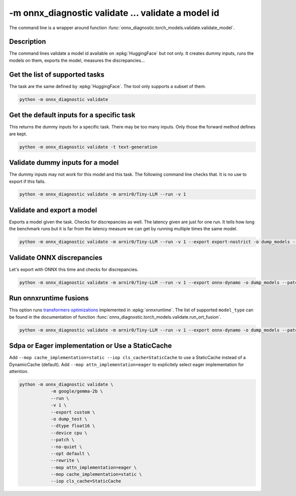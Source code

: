 .. _l-cmd-validate:

-m onnx_diagnostic validate ... validate a model id
===================================================

The command line is a wrapper around function
:func:`onnx_diagnostic.torch_models.validate.validate_model`.

Description
+++++++++++

The command lines validate a model id
available on :epkg:`HuggingFace` but not only.
It creates dummy inputs, runs the models on them,
exports the model, measures the discrepancies...

.. runpython::

    from onnx_diagnostic._command_lines_parser import get_parser_validate

    get_parser_validate().print_help()

Get the list of supported tasks
+++++++++++++++++++++++++++++++

The task are the same defined by :epkg:`HuggingFace`.
The tool only supports a subset of them.

.. code-block::

    python -m onnx_diagnostic validate

.. runpython::

    from onnx_diagnostic._command_lines_parser import main

    main(["validate"])


Get the default inputs for a specific task
++++++++++++++++++++++++++++++++++++++++++

This returns the dummy inputs for a specific task.
There may be too many inputs. Only those the forward method
defines are kept.

.. code-block::

    python -m onnx_diagnostic validate -t text-generation

.. runpython::

    from onnx_diagnostic._command_lines_parser import main

    main("validate -t text-generation".split())

Validate dummy inputs for a model
+++++++++++++++++++++++++++++++++

The dummy inputs may not work for this model and this task.
The following command line checks that. It is no use to export
if this fails.

.. code-block::

    python -m onnx_diagnostic validate -m arnir0/Tiny-LLM --run -v 1

.. runpython::

    from onnx_diagnostic._command_lines_parser import main

    main("validate -m arnir0/Tiny-LLM --run -v 1".split())

Validate and export a model
+++++++++++++++++++++++++++

Exports a model given the task. Checks for discrepancies as well.
The latency given are just for one run. It tells how long the benchmark
runs but it is far from the latency measure we can get by running multiple times
the same model.


.. code-block::

    python -m onnx_diagnostic validate -m arnir0/Tiny-LLM --run -v 1 --export export-nostrict -o dump_models --patch

.. runpython::

    from onnx_diagnostic._command_lines_parser import main

    main("validate -m arnir0/Tiny-LLM --run -v 1 --export export-nostrict -o dump_models --patch".split())

Validate ONNX discrepancies
+++++++++++++++++++++++++++

Let's export with ONNX this time and checks for discrepancies.

.. code-block::

    python -m onnx_diagnostic validate -m arnir0/Tiny-LLM --run -v 1 --export onnx-dynamo -o dump_models --patch --opt ir

.. runpython::

    from onnx_diagnostic._command_lines_parser import main

    main("validate -m arnir0/Tiny-LLM --run -v 1 --export onnx-dynamo -o dump_models --patch --opt ir".split())

Run onnxruntime fusions
+++++++++++++++++++++++

This option runs `transformers optimizations <https://onnxruntime.ai/docs/performance/transformers-optimization.html>`_ 
implemented in :epkg:`onnxruntime`. The list of supported ``model_type`` can be found in the documentation
of function :func:`onnx_diagnostic.torch_models.validate.run_ort_fusion`.

.. code-block::

    python -m onnx_diagnostic validate -m arnir0/Tiny-LLM --run -v 1 --export onnx-dynamo -o dump_models --patch --opt ir --ortfusiontype ALL

.. runpython::

    from onnx_diagnostic._command_lines_parser import main

    main("validate -m arnir0/Tiny-LLM --run -v 1 --export onnx-dynamo -o dump_models --patch --opt ir --ortfusiontype ALL".split())

Sdpa or Eager implementation or Use a StaticCache
+++++++++++++++++++++++++++++++++++++++++++++++++

Add ``--mop cache_implementation=static --iop cls_cache=StaticCache`` to use a StaticCache instead of a DynamicCache (default).
Add ``--mop attn_implementation=eager`` to explicitely select eager implementation for attention.

.. code-block:: bash

    python -m onnx_diagnostic validate \
                -m google/gemma-2b \
                --run \
                -v 1 \
                --export custom \
                -o dump_test \
                --dtype float16 \
                --device cpu \
                --patch \
                --no-quiet \
                --opt default \
                --rewrite \
                --mop attn_implementation=eager \
                --mop cache_implementation=static \
                --iop cls_cache=StaticCache
